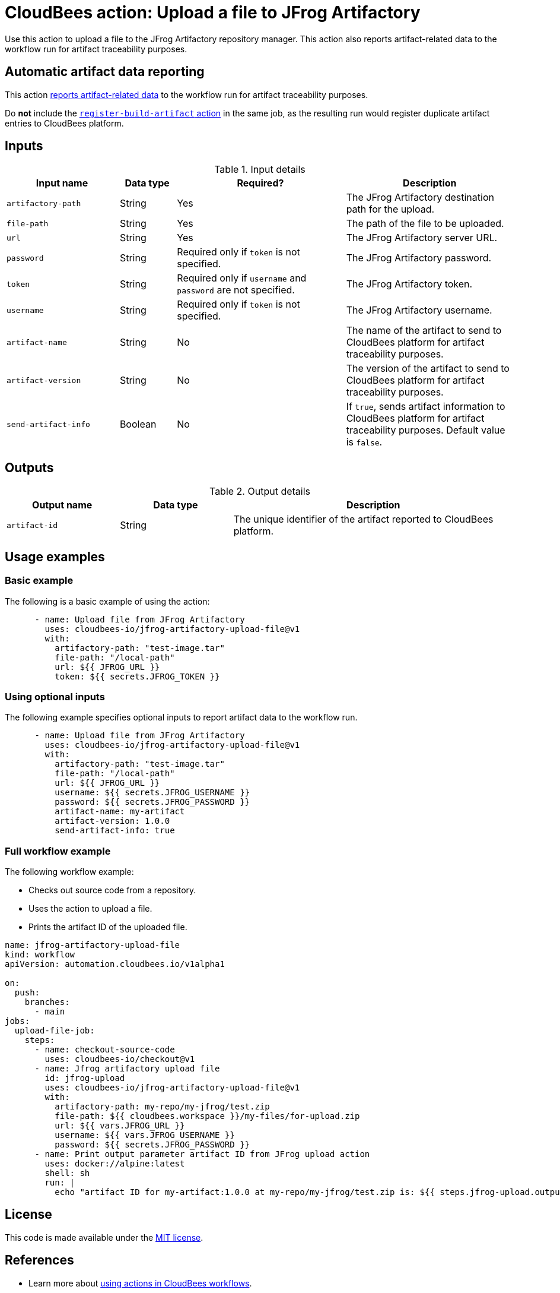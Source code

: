 = CloudBees action: Upload a file to JFrog Artifactory

Use this action to upload a file to the JFrog Artifactory repository manager. 
This action also reports artifact-related data to the workflow run for artifact traceability purposes.

== Automatic artifact data reporting

This action link:https://docs.cloudbees.com/docs/cloudbees-platform/latest/workflows/artifacts[reports artifact-related data] to the workflow run for artifact traceability purposes.

Do *not* include the link:https://github.com/cloudbees-io/register-build-artifact[`register-build-artifact` action] in the same job, as the resulting run would register duplicate artifact entries to CloudBees platform.

== Inputs

[cols="2a,1a,3a,3a",options="header"]
.Input details
|===

| Input name
| Data type
| Required?
| Description

| `artifactory-path`
| String
| Yes
| The JFrog Artifactory destination path for the upload.

| `file-path`
| String
| Yes
| The path of the file to be uploaded.

| `url`
| String
| Yes
| The JFrog Artifactory server URL.

| `password`
| String
| Required only if `token` is not specified.
| The JFrog Artifactory password.

| `token`
| String
| Required only if `username` and `password` are not specified.
| The JFrog Artifactory token.

| `username`
| String
| Required only if `token` is not specified.
| The JFrog Artifactory username.

| `artifact-name`
| String
| No
| The name of the artifact to send to CloudBees platform for artifact traceability purposes.

| `artifact-version`
| String
| No
| The version of the artifact to send to CloudBees platform for artifact traceability purposes.

| `send-artifact-info`
| Boolean
| No
| If `true`, sends artifact information to CloudBees platform for artifact traceability purposes.
Default value is `false`.

|===

== Outputs

[cols="2a,2a,5a",options="header"]
.Output details
|===

| Output name
| Data type
| Description

| `artifact-id`
| String
| The unique identifier of the artifact reported to CloudBees platform.

|===

== Usage examples

=== Basic example

The following is a basic example of using the action:

[source,yaml]
----
      - name: Upload file from JFrog Artifactory
        uses: cloudbees-io/jfrog-artifactory-upload-file@v1
        with:
          artifactory-path: "test-image.tar"
          file-path: "/local-path"
          url: ${{ JFROG_URL }}
          token: ${{ secrets.JFROG_TOKEN }}

----

=== Using optional inputs

The following example specifies optional inputs to report artifact data to the workflow run.

[source,yaml,role="default-expanded"]
----
      - name: Upload file from JFrog Artifactory
        uses: cloudbees-io/jfrog-artifactory-upload-file@v1
        with:
          artifactory-path: "test-image.tar"
          file-path: "/local-path"
          url: ${{ JFROG_URL }}
          username: ${{ secrets.JFROG_USERNAME }}
          password: ${{ secrets.JFROG_PASSWORD }}
          artifact-name: my-artifact
          artifact-version: 1.0.0
          send-artifact-info: true
----

=== Full workflow example

The following workflow example:

* Checks out source code from a repository.
* Uses the action to upload a file.
* Prints the artifact ID of the uploaded file.

[source,yaml,role="default-expanded"]
----

name: jfrog-artifactory-upload-file
kind: workflow
apiVersion: automation.cloudbees.io/v1alpha1

on:
  push:
    branches:
      - main
jobs:
  upload-file-job:
    steps:
      - name: checkout-source-code
        uses: cloudbees-io/checkout@v1
      - name: Jfrog artifactory upload file
        id: jfrog-upload
        uses: cloudbees-io/jfrog-artifactory-upload-file@v1
        with:
          artifactory-path: my-repo/my-jfrog/test.zip
          file-path: ${{ cloudbees.workspace }}/my-files/for-upload.zip
          url: ${{ vars.JFROG_URL }}
          username: ${{ vars.JFROG_USERNAME }}
          password: ${{ secrets.JFROG_PASSWORD }}
      - name: Print output parameter artifact ID from JFrog upload action
        uses: docker://alpine:latest
        shell: sh
        run: |
          echo "artifact ID for my-artifact:1.0.0 at my-repo/my-jfrog/test.zip is: ${{ steps.jfrog-upload.outputs.artifact-id }}"

----

== License

This code is made available under the 
link:https://opensource.org/license/mit/[MIT license].

== References

* Learn more about link:https://docs.cloudbees.com/docs/cloudbees-platform/latest/actions[using actions in CloudBees workflows].
* Learn about link:https://docs.cloudbees.com/docs/cloudbees-platform/latest/[CloudBees platform].
